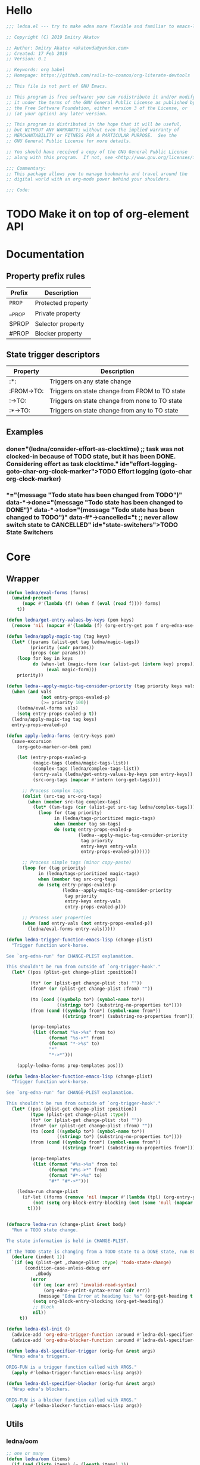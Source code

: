 #+CATEGORY: ledna
#+PROPERTY: header-args:emacs-lisp :tangle yes :results silent

* Hello
#+begin_src emacs-lisp
;;; ledna.el --- try to make edna more flexible and familiar to emacs-lisp developers

;; Copyright (C) 2019 Dmitry Akatov

;; Author: Dmitry Akatov <akatovda@yandex.com>
;; Created: 17 Feb 2019
;; Version: 0.1

;; Keywords: org babel
;; Homepage: https://github.com/rails-to-cosmos/org-literate-devtools

;; This file is not part of GNU Emacs.

;; This program is free software: you can redistribute it and/or modify
;; it under the terms of the GNU General Public License as published by
;; the Free Software Foundation, either version 3 of the License, or
;; (at your option) any later version.

;; This program is distributed in the hope that it will be useful,
;; but WITHOUT ANY WARRANTY; without even the implied warranty of
;; MERCHANTABILITY or FITNESS FOR A PARTICULAR PURPOSE.  See the
;; GNU General Public License for more details.

;; You should have received a copy of the GNU General Public License
;; along with this program.  If not, see <http://www.gnu.org/licenses/>.

;;; Commentary:
;; This package allows you to manage bookmarks and travel around the
;; digital world with an org-mode power behind your shoulders.

;;; Code:
#+end_src
* TODO Make it on top of org-element API
* Documentation
** Property prefix rules
| Prefix | Description        |
|--------+--------------------|
| _PROP  | Protected property |
| __PROP | Private property   |
| $PROP  | Selector property  |
| #PROP  | Blocker property   |
** State trigger descriptors
| Property   | Description                                    |
|------------+------------------------------------------------|
| :*:        | Triggers on any state change                   |
| :FROM->TO: | Triggers on state change from FROM to TO state |
| :->TO:     | Triggers on state change from none to TO state |
| :*->TO:    | Triggers on state change from any to TO state  |
** Examples
*** TODO Effort logging (goto-char org-clock-marker)
SCHEDULED: <2018-05-13 Sun 13:00>
:PROPERTIES:
:EFFORT:   01:45
:TODO->DONE: (ledna/consider-effort-as-clocktime) ;; task was not clocked-in because of TODO state, but it has been DONE. Considering effort as task clocktime.
:END:
*** TODO State Switchers
:PROPERTIES:
:*:        (message "Todo state has been changed")
:TODO->*:  (message "Todo state has been changed from TODO")
:*->DONE:  (message "Todo state has been changed to DONE")
:*->TODO:  (message "Todo state has been changed to TODO")
:#*->CANCELLED: t ;; never allow switch state to CANCELLED
:END:
:LOGBOOK:
- State "DONE"       from "TODO"       [2018-05-13 Sun 00:45]
- State "DONE"       from "TODO"       [2018-05-13 Sun 00:45]
- State "DONE"       from "TODO"       [2018-05-13 Sun 00:47]
- State "DONE"       from "TODO"       [2018-05-13 Sun 00:48]
- State "DONE"       from "TODO"       [2018-05-13 Sun 00:48]
- State "DONE"       from "TODO"       [2018-05-13 Sun 13:54]
:END:
* Core
** Wrapper
#+BEGIN_SRC emacs-lisp
(defun ledna/eval-forms (forms)
  (unwind-protect
      (mapc #'(lambda (f) (when f (eval (read f)))) forms)
    t))

(defun ledna/get-entry-values-by-keys (pom keys)
  (remove 'nil (mapcar #'(lambda (f) (org-entry-get pom f org-edna-use-inheritance)) keys)))

(defun ledna/apply-magic-tag (tag keys)
  (let* ((params (alist-get tag ledna/magic-tags))
         (priority (cadr params))
         (props (car params)))
    (loop for key in keys
          do (when-let (magic-form (car (alist-get (intern key) props)))
               (eval magic-form)))
    priority))

(defun ledna--apply-magic-tag-consider-priority (tag priority keys vals &optional entry-props-evaled-p)
  (when (and vals
             (not entry-props-evaled-p)
             (>= priority 100))
    (ledna/eval-forms vals)
    (setq entry-props-evaled-p t))
  (ledna/apply-magic-tag tag keys)
  entry-props-evaled-p)

(defun apply-ledna-forms (entry-keys pom)
  (save-excursion
    (org-goto-marker-or-bmk pom)

    (let (entry-props-evaled-p
          (magic-tags (ledna/magic-tags-list))
          (complex-tags (ledna/complex-tags-list))
          (entry-vals (ledna/get-entry-values-by-keys pom entry-keys))
          (src-org-tags (mapcar #'intern (org-get-tags))))

      ;; Process complex tags
      (dolist (src-tag src-org-tags)
        (when (member src-tag complex-tags)
          (let* ((sm-tags (car (alist-get src-tag ledna/complex-tags))))
            (loop for (tag priority)
                  in (ledna/tags-prioritized magic-tags)
                  when (member tag sm-tags)
                  do (setq entry-props-evaled-p
                           (ledna--apply-magic-tag-consider-priority
                            tag priority
                            entry-keys entry-vals
                            entry-props-evaled-p))))))

      ;; Process simple tags (minor copy-paste)
      (loop for (tag priority)
            in (ledna/tags-prioritized magic-tags)
            when (member tag src-org-tags)
            do (setq entry-props-evaled-p
                     (ledna--apply-magic-tag-consider-priority
                      tag priority
                      entry-keys entry-vals
                      entry-props-evaled-p)))

      ;; Process user properties
      (when (and entry-vals (not entry-props-evaled-p))
        (ledna/eval-forms entry-vals)))))

(defun ledna-trigger-function-emacs-lisp (change-plist)
  "Trigger function work-horse.

See `org-edna-run' for CHANGE-PLIST explanation.

This shouldn't be run from outside of `org-trigger-hook'."
  (let* ((pos (plist-get change-plist :position))

         (to* (or (plist-get change-plist :to) ""))
         (from* (or (plist-get change-plist :from) ""))

         (to (cond ((symbolp to*) (symbol-name to*))
                   ((stringp to*) (substring-no-properties to*))))
         (from (cond ((symbolp from*) (symbol-name from*))
                     ((stringp from*) (substring-no-properties from*))))

         (prop-templates
          (list (format "%s->%s" from to)
                (format "%s->*" from)
                (format "*->%s" to)
                "*"
                "*->*")))

    (apply-ledna-forms prop-templates pos)))

(defun ledna-blocker-function-emacs-lisp (change-plist)
  "Trigger function work-horse.

See `org-edna-run' for CHANGE-PLIST explanation.

This shouldn't be run from outside of `org-trigger-hook'."
  (let* ((pos (plist-get change-plist :position))
         (type (plist-get change-plist :type))
         (to* (or (plist-get change-plist :to) ""))
         (from* (or (plist-get change-plist :from) ""))
         (to (cond ((symbolp to*) (symbol-name to*))
                   ((stringp to*) (substring-no-properties to*))))
         (from (cond ((symbolp from*) (symbol-name from*))
                     ((stringp from*) (substring-no-properties from*))))

         (prop-templates
          (list (format "#%s->%s" from to)
                (format "#%s->*" from)
                (format "#*->%s" to)
                "#*" "#*->*")))

    (ledna-run change-plist
      (if-let ((forms (remove 'nil (mapcar #'(lambda (tpl) (org-entry-get pos tpl org-edna-use-inheritance)) prop-templates))))
          (not (setq org-block-entry-blocking (not (some 'null (mapcar #'(lambda (form) (eval (read form))) forms)))))
        t))))


(defmacro ledna-run (change-plist &rest body)
  "Run a TODO state change.

The state information is held in CHANGE-PLIST.

If the TODO state is changing from a TODO state to a DONE state, run BODY."
  (declare (indent 1))
  `(if (eq (plist-get ,change-plist :type) 'todo-state-change)
       (condition-case-unless-debug err
           ,@body
         (error
          (if (eq (car err) 'invalid-read-syntax)
              (org-edna--print-syntax-error (cdr err))
            (message "Edna Error at heading %s: %s" (org-get-heading t t t) (error-message-string err)))
          (setq org-block-entry-blocking (org-get-heading))
          ;; Block
          nil))
     t))

(defun ledna-dsl-init ()
  (advice-add 'org-edna-trigger-function :around #'ledna-dsl-specifier-trigger)
  (advice-add 'org-edna-blocker-function :around #'ledna-dsl-specifier-blocker))

(defun ledna-dsl-specifier-trigger (orig-fun &rest args)
  "Wrap edna's triggers.

ORIG-FUN is a trigger function called with ARGS."
  (apply #'ledna-trigger-function-emacs-lisp args))

(defun ledna-dsl-specifier-blocker (orig-fun &rest args)
  "Wrap edna's blockers.

ORIG-FUN is a blocker function called with ARGS."
  (apply #'ledna-blocker-function-emacs-lisp args))
#+END_SRC
** Utils
*** ledna/oom
#+BEGIN_SRC emacs-lisp
;; one or many
(defun ledna/oom (items)
  (if (and (listp items) (= (length items) 1))
      (car items)
    items))
#+END_SRC
*** ledna/mos
#+BEGIN_SRC emacs-lisp
;; marker or self
(defun ledna/mos (&optional marker-or-markers)
  (or marker-or-markers (ledna/$self)))
#+END_SRC
*** ledna/markers
#+BEGIN_SRC emacs-lisp
(defun ledna/markers (&optional marker-or-markers)
  (let* ((marker (ledna/mos marker-or-markers))
         (markers (if (markerp marker) (list marker) marker)))
    markers))
#+END_SRC
*** ledna/defer
#+BEGIN_SRC emacs-lisp
(defun ledna/defer (handler &optional marker timeout)
  (run-with-idle-timer (or timeout 2) nil
                       #'(lambda (h s) (ledna/map h s))
                       handler (ledna/mos marker)))
#+END_SRC
*** ledna/map
#+BEGIN_SRC emacs-lisp
(defun ledna/map (handler &optional marker)
  (save-window-excursion
    (save-excursion
      (loop for mark in (ledna/markers marker)
            collect (progn
                      (org-goto-marker-or-bmk mark)
                      (funcall handler))
            finally (progn
                      (org-align-tags t)
                      (org-update-checkbox-count))))))
#+END_SRC
*** string-is-numeric-p
#+BEGIN_SRC emacs-lisp
(defun string-is-numeric-p (string)
  "Return non-nil if STRING is a valid numeric string.

Examples of valid numeric strings are \"1\", \"-3\", or \"123\"."
  ;; Can't use string-to-number, because it returns 0 if STRING isn't a
  ;; number, which is ambiguous.
  (numberp (car (read-from-string string))))
#+END_SRC
** Entries manipulation
*** Remove
#+BEGIN_SRC emacs-lisp
(defun ledna/org-kill-subtree ()
  (kill-region (org-entry-beginning-position) (org-entry-end-position)))
#+END_SRC
*** Rename
#+BEGIN_SRC emacs-lisp
(defun ledna/rename (title &optional marker)
  (cl-flet ((rename ()
                 (search-forward " ")
                 (org-kill-line)
                 (insert title)))
    (ledna/map #'rename marker)))

(defun ledna-entry-name-from-template ()
  (when-let ((template (or (ledna/get-property ledna-props-template) (cdr (assoc-string "ITEM" (org-entry-properties))))))
    (org-back-to-heading)
    (org-beginning-of-line)
    (org-kill-line)

    (let ((entry-name-format template)
          (entry-name-fmt-args  (org-entry-properties)))
      (insert (s-format entry-name-format 'aget entry-name-fmt-args)))))
#+END_SRC
*** Clone
#+BEGIN_SRC emacs-lisp
(require 's)

(defun ledna-clone (&rest args)
  (save-window-excursion
    (save-excursion
      (org-back-to-heading)

      (let* ((src-entry             (or (plist-get args :source)       (ledna/$self)))
             (src-props             (org-entry-properties))
             (src-props-std         (org-entry-properties nil 'standard))
             (src-props-std-keys    (mapcar #'car src-props-std))
             (src-tags-string       (org-make-tag-string (org-get-tags nil t)))
             (todo-state            (or (plist-get args :todo-state)   "TODO"))
             (target-props          (or (plist-get args :properties)   src-props-std-keys)))

        (org-insert-heading-respect-content)
        (insert (cdr (assoc-string "ITEM" src-props)) " " src-tags-string)

        ;; Copy properties
        (mapc #'(lambda (prop)
                  (when-let (p (assoc-string prop src-props))
                    (condition-case nil
                        (ledna/set-property (car p) (cdr p))
                      (error nil))))
              target-props)

        (ledna/set-todo-state todo-state))
      (org-align-tags t)
      (org-update-checkbox-count))))
#+END_SRC
*** Properties
**** Setters
#+BEGIN_SRC emacs-lisp
(defun ledna/set-property (property value &optional marker)
  (cl-flet ((set-current-prop () (org-entry-put marker property
                                             (cond ((numberp value) (number-to-string value))
                                                   ((stringp value) value)
                                                   (t "Unknown value type")))))
    (ledna/map #'set-current-prop marker)))
#+END_SRC
**** Getters
#+BEGIN_SRC emacs-lisp
(defun ledna/get-property (property &optional marker default)
  (ledna/oom (loop for mark in (ledna/markers marker)
                   for property-value = (or (org-entry-get mark property) default)
                   when (not (eq property-value nil))
                   collect property-value)))

(defun ledna/get-property-read (property &optional marker default)
  (if-let ((pval (ledna/get-property property marker default)))
      (eval (read pval))))

(defun ledna/get-title (&optional target default)
  (ledna/get-property "ITEM" target default))
#+END_SRC
**** Cyclers
#+BEGIN_SRC emacs-lisp
(defun -ledna/next-value (allowed &optional current)
  (loop for item in allowed with a = -1
        if (or (string= current item)
               (> a -1))
        do (setq a (1+ a))
        if (= a 1) return item
        finally (return (car allowed))))

(defun ledna/switch-to-next-allowed-value (property &optional marker)
  (loop for mark in (ledna/markers marker)
        with current = (ledna/get-property property mark)
        with allowed = (org-property-get-allowed-values mark property)
        when allowed
        do (ledna/set-property property (-ledna/next-value allowed current) mark)))

(defun ledna/cycle-props ()
  (let ((props (ledna/get-property-read ledna-props-cycle)))
    (ledna/map #'(lambda () (mapc 'ledna/switch-to-next-allowed-value props)))))
#+END_SRC
**** inc
#+BEGIN_SRC emacs-lisp
(defun ledna/inc-property (property &optional val units marker)
  (loop for mark in (ledna/markers marker)
        with result-value
        do (let* ((full-prop-value (ledna/get-property property mark "0"))
                  (inc-value (cond ((and (stringp val) (string-is-numeric-p val)) (string-to-number val))
                                   ((numberp val) val)
                                   (t 1)))
                  (prop-number (string-to-number (car (split-string full-prop-value))))
                  (prop-label (or units (key-description (cdr (split-string full-prop-value))))))
             (setq result-value (s-trim (concat (number-to-string (+ inc-value prop-number)) " " prop-label)))
             (ledna/set-property property result-value mark))
        collect result-value))

(defun ledna/inc-property-get (property &rest args)
  (apply #'ledna/inc-property (append (list property) args))
  (ledna/get-property property))
#+END_SRC
*** State
#+BEGIN_SRC emacs-lisp
(defun ledna/get-todo-state (&optional marker)
  (ledna/oom
   (mapcar 'substring-no-properties
           (remove nil (ledna/map 'org-get-todo-state marker)))))

(defun ledna/set-todo-state (state &optional marker)
  (ledna/map #'(lambda () (org-todo state)) marker))
#+END_SRC
*** Selectors
**** Children
#+BEGIN_SRC emacs-lisp
(defun ledna/$children (&optional marker)
  (-flatten (ledna/map 'org-edna-finder/children marker)))
#+END_SRC
**** Parent
#+BEGIN_SRC emacs-lisp
(defun ledna/$parent ()
  (org-edna-finder/parent))
#+END_SRC
**** Self
#+BEGIN_SRC emacs-lisp
(defun ledna/$self ()
  (save-window-excursion
    (save-excursion
      (org-back-to-heading)
      (list (point-marker)))))
#+END_SRC
**** Ids
#+BEGIN_SRC emacs-lisp
(defun ids (&rest ids)
  "Find a list of headings with given IDS.

Edna Syntax: ids(ID1 ID2 ...)

Each ID is a UUID as understood by `org-id-find'.

Note that in the edna syntax, the IDs don't need to be quoted."
  (mapcar (lambda (id) (org-id-find id 'marker)) ids))
#+END_SRC
**** Tags
#+BEGIN_SRC emacs-lisp
(defun ledna/search (match-spec &optional scope skip)
  "Find entries using Org matching.

Edna Syntax: ledna/search(\"MATCH-SPEC\" SCOPE SKIP)

MATCH-SPEC may be any valid match string; it is passed straight
into `org-map-entries'.

SCOPE and SKIP are their counterparts in `org-map-entries'.
SCOPE defaults to agenda, and SKIP defaults to nil."
  (when match-spec
    (setq scope (or scope 'agenda))
    (org-map-entries
     ;; Find all entries in the agenda files that match the given tag.
     (lambda nil (point-marker))
     match-spec scope skip)))
#+END_SRC
**** Select wrapper
#+BEGIN_SRC emacs-lisp
(defun select (&rest markers)
  (apply #'append markers))
;; (select (ids "test-pass-purchased-p") (tags "test_tag"))
;; TODO (select :ids '(test-pass-purchased-p) :tags '(test_tag))
#+END_SRC
*** Time
**** Effort as clock time
#+BEGIN_SRC emacs-lisp
(defun clocktime-from-timestamp-or-effort ()
  (let* ((timestamp (save-excursion
                      (org-back-to-heading)
                      (re-search-forward org-element--timestamp-regexp
                                         (org-entry-end-position))
                      (goto-char (match-beginning 0))
                      (org-element-timestamp-parser)))
         (start-time (org-timestamp-to-time timestamp))
         (end-time (org-timestamp-to-time timestamp t))
         (effort (/ (float-time (time-subtract end-time start-time)) 60)))

    (unless (> effort 0)
      (setq effort (org-duration-to-minutes
                    (or (ledna/get-property "EFFORT")
                        (let ((user-effort (org-read-property-value "EFFORT")))
                          (org-set-property "EFFORT" user-effort)
                          user-effort))))
      (setq end-time (seconds-to-time (+ (time-to-seconds start-time) (* effort 60)))))

    (with-temp-buffer
      (org-insert-time-stamp start-time 'with-hm 'inactive (concat org-clock-string " "))
      (org-insert-time-stamp end-time 'with-hm 'inactive "--")
      (org-clock-update-time-maybe)
      (buffer-string))))

(defun ledna/consider-effort-as-clocktime ()
  (save-excursion
    (let ((clocktime (clocktime-from-timestamp-or-effort)))
      (org-clock-find-position t)
      (insert-before-markers "\n")
      (backward-char 1)
      (org-indent-line)
      (when (and (save-excursion (end-of-line 0) (org-in-item-p)))
        (beginning-of-line 1)
        (indent-line-to (- (current-indentation) 2)))
      (insert (clocktime-from-timestamp-or-effort))
      (org-back-to-heading)
      (org-set-tags (remove "Effort_Clock" (org-get-tags))))))
#+END_SRC
**** Nearest scheduling
#+begin_src emacs-lisp
(defun ledna/advanced-schedule (&optional target)
  (when-let (schedule (ledna/get-property-read ledna-props-schedule))
    (let ((next-time (ledna/get-nearest-date schedule))
          (org-last-state (ledna/get-todo-state target))
          (todo-word "TODO")
          (done-word "DONE")
          (end (copy-marker (org-entry-end-position))))

      (when (or org-log-repeat
		(catch :clock
		  (save-excursion
		    (while (re-search-forward org-clock-line-re end t)
		      (when (org-at-clock-log-p) (throw :clock t))))))
	(org-entry-put nil "LAST_REPEAT" (format-time-string
					  (org-time-stamp-format t t))))

      (when org-log-repeat
	(if (or (memq 'org-add-log-note (default-value 'post-command-hook))
		(memq 'org-add-log-note post-command-hook))
	    ;; We are already setup for some record.
	    (when (eq org-log-repeat 'note)
	      ;; Make sure we take a note, not only a time stamp.
	      (setq org-log-note-how 'note))
	  ;; Set up for taking a record.
	  (org-add-log-setup 'state
			     (or done-word (car org-done-keywords))
			     org-last-state
			     org-log-repeat)))

      (when org-log-repeat
	(if (or (memq 'org-add-log-note (default-value 'post-command-hook))
		(memq 'org-add-log-note post-command-hook))
	    ;; We are already setup for some record.
	    (when (eq org-log-repeat 'note)
	      ;; Make sure we take a note, not only a time stamp.
	      (setq org-log-note-how 'note))
	  ;; Set up for taking a record.
	  (org-add-log-setup 'state
			     (or done-word (car org-done-keywords))
			     org-last-state
			     org-log-repeat)))

      ;; Time-stamps without a repeater are usually skipped.  However,
      ;; a SCHEDULED time-stamp without one is removed, as they are no
      ;; longer relevant.
      (save-excursion
	(let ((scheduled (org-entry-get (point) "SCHEDULED")))
	  (when (and scheduled (not (string-match-p org-repeat-re scheduled)))
	    (org-remove-timestamp-with-keyword org-scheduled-string))))

      (ledna/set-scheduled next-time target)
      (ledna/set-todo-state todo-word target))))

(defun ledna/get-nearest-date (times)
  (let ((current-sec (time-to-seconds (org-current-time))))
    (cl-flet* ((diff (time)
                     (let* ((target-sec (org-time-string-to-seconds (active-timestamp time)))
                            (diff-sec (- target-sec current-sec)))
                       (cond ((and (> diff-sec 0) (< diff-sec 604800)) diff-sec)
                             ((< diff-sec 0) (+ diff-sec 604800))
                             ((> diff-sec 604800) (- diff-sec 604800)))))
               (comparator (a b) (< (diff a) (diff b))))
      (elt (sort times #'comparator) 0))))
#+end_src
**** Timestamps
#+BEGIN_SRC emacs-lisp
(defun active-timestamp (str)
  (let* ((default-time (org-current-time))
         (decoded-time (decode-time default-time nil))
         (analyzed-time (org-read-date-analyze str default-time decoded-time))
         (encoded-time (apply #'encode-time analyzed-time)))
    (format-time-string (org-time-stamp-format t) encoded-time)))

(defun inactive-timestamp (str)
  (let* ((default-time (org-current-time))
         (decoded-time (decode-time default-time nil))
         (analyzed-time (org-read-date-analyze str default-time decoded-time))
         (encoded-time (apply #'encode-time analyzed-time)))
    (format-time-string (org-time-stamp-format t t) encoded-time)))
#+END_SRC
**** Setters/getters
#+BEGIN_SRC emacs-lisp
(defun ledna/set-scheduled (timestamp &optional marker)
  (let ((mark (or marker (ledna/$self))))
    (save-mark-and-excursion
     (cl-labels
      ((set-scheduled-on (mts)
                         (let ((pom (car mts)) (ts (cdr mts)))
                           (with-current-buffer
                               (marker-buffer pom)
                             (goto-char pom)
                             (org-add-planning-info 'scheduled ts)
                             ts))))
    (mapcar #'set-scheduled-on (-zip mark (-repeat (length mark) timestamp)))))))

(defun ledna/set-deadline (timestamp &optional marker)
  (let ((mark (or marker (ledna/$self))))
    (save-mark-and-excursion
     (cl-labels
      ((set-scheduled-on (mts)
                         (let ((pom (car mts)) (ts (cdr mts)))
                           (with-current-buffer
                               (marker-buffer pom)
                             (goto-char pom)
                             (org-add-planning-info 'deadline ts)
                             ts))))
      (mapcar #'set-scheduled-on (-zip mark (-repeat (length mark) timestamp)))))))
#+END_SRC
* Defaults
** Properties
#+TBLNAME: tbl-ledna-reserved-properties
| Symbol               | Property            | Type                 | Description                                       | Example                         |
|----------------------+---------------------+----------------------+---------------------------------------------------+---------------------------------|
| ledna-props-count    | DONE_COUNT          | int                  | Default counter property                          | 1                               |
| ledna-props-schedule | ADVANCED_SCHEDULE   | list<string>         | Describe repeated scheduling                      | ["Mon 15:00" "Wed" "Fri 18:00"] |
| ledna-props-template | HEADLINE_TEMPLATE   | string               | Header prototype template                         | ${ledna-times} English class    |
| ledna-props-archive  | ARCHIVE_ENTRY_P     | bool                 | Archive entry if t                                | t                               |
| ledna-props-kill     | KILL_ENTRY_P        | bool                 | Kill entry if t                                   | t                               |
| ledna-props-cleanup  | CLEANUP_ENTRY_PROPS | bool or list<string> | Delete entry props if t or props specified        | '("_PRICE" "_PASSED" "_COUNT")  |
| ledna-props-cycle    | CYCLE_ENTRY_PROPS   | list<string>         | Cycle prop values over allowed in PROP_ALL header | '("MONTH" "TRAIN_TYPE")         |
#+TBLFM:

#+NAME: ob-ledna-define-constants
#+BEGIN_SRC emacs-lisp :var ledna-reserved-properties=tbl-ledna-reserved-properties :results org
(loop for (symbol name type descr example) in ledna-reserved-properties
      do (eval (macroexpand (list 'defconst (intern symbol) name
                                  (format "%s. Type = %s." descr type)))))
#+END_SRC

*** ensure-prop
#+begin_src emacs-lisp
(defun ledna/ensure-prop (prop)
  (unless (org-entry-get nil prop)
    (org-set-property prop (read-string (format "Set %s: " prop)))))
#+end_src
** Magic tags
#+BEGIN_SRC emacs-lisp
;; priority list of magic tags
;; greater priorities mean latter execution
(setq ledna/magic-tags
      '(;; Tag                Status       Handler                               Priority

        ;; (  Pending_Inherit   ((*->PENDING (ledna/set-todo-state "PENDING" (ledna/$parent)))
        ;;                       (PENDING->* (ledna/set-todo-state "TODO"    (ledna/$parent)))) 1)

        ;; (  *                  ((*->DONE     (ledna/consider-effort-as-clocktime)))           5)

        ;; Constructors
        (  Cycle_Props       ((->TODO       (ledna/cycle-props)))                            1)
        (  Rename            ((->TODO       (ledna-entry-name-from-template)))               1)

        ;; Destructors
        (  Effort_Clock      ((*->DONE (ledna/consider-effort-as-clocktime)))                5)
        (  Advanced_Schedule ((*->DONE      (ledna/advanced-schedule))
                              (*->CANCELLED (ledna/advanced-schedule))
                              (+Advanced_Schedule (ledna/ensure-prop "ADVANCED_SCHEDULE")))  10)

        ;; Uncertain destructors
        (  Cleanup_Maybe      ((*->DONE      (ledna/cleanup-maybe-defer))
                               (*->CANCELLED (ledna/cleanup-maybe-defer)))                   1)
        (  Kill_Maybe         ((*->DONE      (ledna/kill-subtree-maybe-defer))
                               (*->CANCELLED (ledna/kill-subtree-maybe-defer)))              1)
        (  Forget_Unnecessary ((*->CANCELLED (ledna/kill-subtree-maybe-defer)))              1)
        (  Archive_Maybe      ((*->DONE      (ledna/archive-subtree-maybe-defer))
                               (*->CANCELLED (ledna/archive-subtree-maybe-defer)))           1)

        ;; User-defined properties are executed with priority = 100

        ;; So do not confuse yourself:
        ;; use tags that change properties after user-defined triggers.
        (  Counter           ((*->DONE      (ledna/inc-property ledna-props-count)))         110)

        (  Clone             ((*->DONE      (ledna-clone))
                              (*->CANCELLED (ledna-clone)))                                  120)

        ;; Removing entry properties
        ;; Warning! Tags with priority > 1000 don't have access to special properties
        (  Cleanup           ((*->DONE      (ledna/cleanup-properties))
                              (*->CANCELLED (ledna/cleanup-properties)))                     1000)

        ;; Deferred destructors
        (  Kill              ((*->DONE      (ledna/defer 'ledna/org-kill-subtree))
                              (*->CANCELLED (ledna/defer 'ledna/org-kill-subtree)))          1001)

        (  Archive           ((*->DONE      (ledna/defer 'org-archive-subtree))
                              (*->CANCELLED (ledna/defer 'org-archive-subtree)))             1001)))

(setq ledna/complex-tags
      '(;; Complex tag         Features
        (  Repeated_Task     ( Advanced_Schedule Effort_Clock
                               Rename Forget_Unnecessary Cycle_Props))
        (  Reminder          ( Advanced_Schedule Kill))))

(defun ledna/tags-prioritized (tags)
  (loop for (name (status header) priority)
        in (ledna/magic-tags-sorted)
        when (member name tags)
        collect (list name priority)))

(defun ledna/magic-tag-get-priority (tag)
  (cadr (alist-get 'Cleanup ledna/magic-tags)))

(defun ledna/magic-tags-sorted ()
  (sort ledna/magic-tags #'(lambda (a b) (< (caddr a) (caddr b)))))

(defun ledna/magic-tags-list ()
  (mapcar #'car (ledna/magic-tags-sorted)))

(defun ledna/complex-tags-list ()
  (mapcar #'car ledna/complex-tags))
#+END_SRC
** Destructors
*** Cleanup
#+BEGIN_SRC emacs-lisp
(defun ledna/cleanup-properties (&optional pom)
  (if-let ((cleanup-prop (ledna/get-property ledna-props-cleanup)))
      (if (listp cleanup-prop)
          (mapc #'(lambda (p) (org-delete-property p))
                cleanup-prop)
        (mapc #'(lambda (p) (let ((pname (car p))) (org-delete-property pname)))
              (org-entry-properties nil 'standard)))))

(defun ledna/cleanup-maybe-defer ()
  (ledna/defer #'ledna/cleanup-properties))
#+END_SRC
*** Kill
#+BEGIN_SRC emacs-lisp
(defun ledna/kill-subtree-maybe-defer ()
  (when (string= (ledna/get-property ledna-props-kill) "t")
    (ledna/defer #'ledna/org-kill-subtree)))
#+END_SRC
*** Archive
#+BEGIN_SRC emacs-lisp
(defun ledna/archive-subtree-maybe-defer ()
  (when (string= (ledna/get-property ledna-props-archive) "t")
    (ledna/defer #'org-archive-subtree)))
#+END_SRC
** Counters
#+BEGIN_SRC emacs-lisp
(defmacro ledna-counter (countable counter &optional target unit)
  `(when-let (inc (cond ((stringp ,countable) (ledna/get-property ,countable ,target))
                        ((numberp ,countable) ,countable)))
     (ledna/inc-property ,counter inc ,unit ,target)))

(defun ledna-price-counter (&optional target unit)
  (ledna-counter "PRICE" "Money" target unit))

(defun ledna-time-counter (&optional target)
  (ledna-counter "DURATION" "Time" target "hours"))

(defun ledna-times-counter (&optional target)
  (ledna-counter 1 "Times" target "times"))
#+END_SRC
** Reports
#+BEGIN_SRC emacs-lisp
(defun ledna-touch (&optional target)
  (ledna/set-scheduled (active-timestamp "now") target)
  (ledna/set-todo-state "TODO" target))

(defun ledna-money-time-report (&optional target)
  (ledna-time-counter target)
  (ledna-price-counter target)
  (ledna-times-counter target))
#+END_SRC
* Provide
#+BEGIN_SRC emacs-lisp
(provide 'ledna)
#+END_SRC
* Todos [1/4]
** TODO Create :LOGBOOK: if not found
** TODO watercourse
#+BEGIN_SRC lisp
(wat ++ index) ;; ++index, index++

;; $ means selector
(wat $ )
(wat $ :rel parent) ;; self, children
(wat $ :id "HELLO")
(wat $ :tag [tag1 tag2 tag3])

;; as sql?
(wat [$|select] [property|tags|title|body|scheduled|deadline|...]
     [from current|archive|agenda|agenda-archives]
     [where] [rel|id|tag|prop] [=|in|...] value
     [and|or|...] [...])

(wat << type) ;; return type property
(wat from self
     do something
     return anything) ;; as loop macro?
(wat type >> "hello") ;; set type property to "hello"
#+END_SRC
** DONE Support [[http://www.nongnu.org/org-edna-el/][edna]] set-property (’inc, ’dec, ’previous, and ’next as values)
CLOSED: [2018-09-24 Mon 11:49]
:LOGBOOK:
- State "DONE"       from "TODO"       [2018-09-24 Mon 11:49]
:END:
** TODO Feature request: SCHEDULE each 2 days/weeks/months
#+BEGIN_QUOTE
__SCHEDULE: '("Mon 16:30 each 2 weeks")
#+END_QUOTE
* Settings
# Local Variables:
# org-literate-test-selector: "^ledna*"
# org-literate-test-buffer: "*ledna-tests*"
# End:
